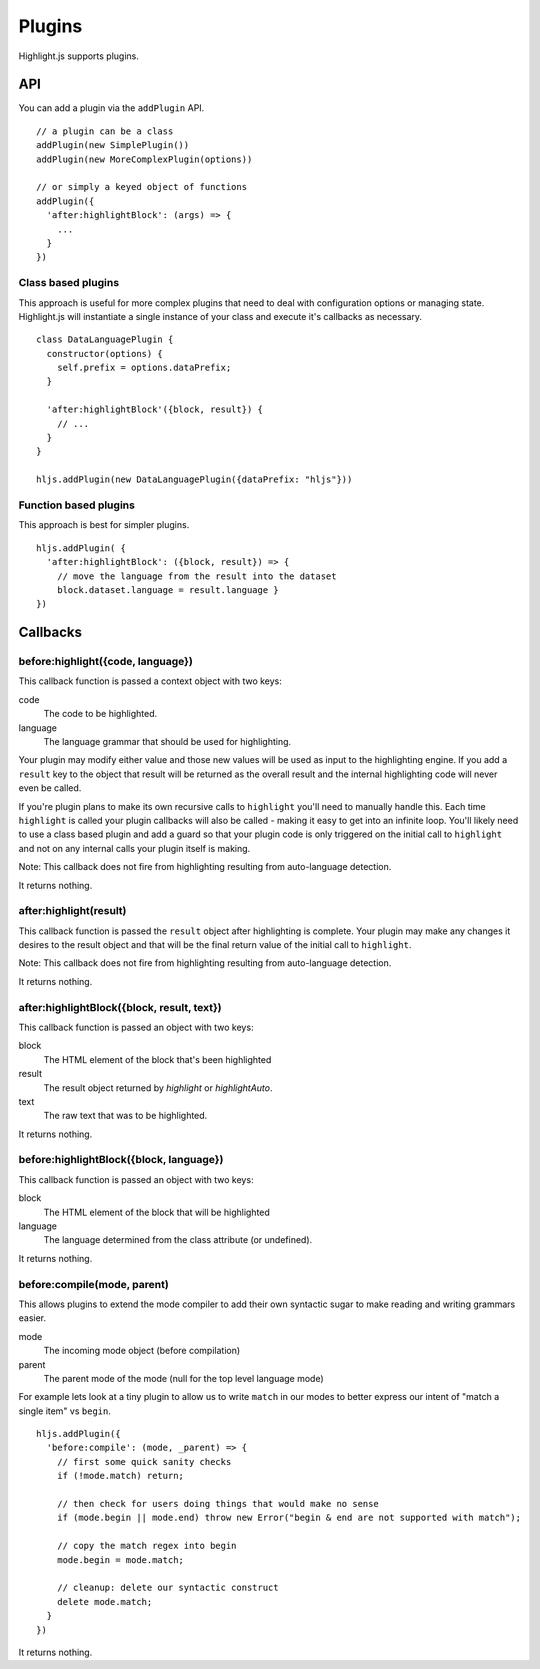 .. highlight:: javascript

Plugins
=======

Highlight.js supports plugins.

API
---

You can add a plugin via the ``addPlugin`` API.

::

  // a plugin can be a class
  addPlugin(new SimplePlugin())
  addPlugin(new MoreComplexPlugin(options))

  // or simply a keyed object of functions
  addPlugin({
    'after:highlightBlock': (args) => {
      ...
    }
  })

Class based plugins
^^^^^^^^^^^^^^^^^^^

This approach is useful for more complex plugins that need to deal with
configuration options or managing state.  Highlight.js will instantiate
a single instance of
your class and execute it's callbacks as necessary.

::

  class DataLanguagePlugin {
    constructor(options) {
      self.prefix = options.dataPrefix;
    }

    'after:highlightBlock'({block, result}) {
      // ...
    }
  }

  hljs.addPlugin(new DataLanguagePlugin({dataPrefix: "hljs"}))

Function based plugins
^^^^^^^^^^^^^^^^^^^^^

This approach is best for simpler plugins.

::

    hljs.addPlugin( {
      'after:highlightBlock': ({block, result}) => {
        // move the language from the result into the dataset
        block.dataset.language = result.language }
    })

Callbacks
---------

before:highlight({code, language})
^^^^^^^^^^^^^^^^^^^^^^^^^^^^^^^^^^

This callback function is passed a context object with two keys:

code
  The code to be highlighted.

language
  The language grammar that should be used for highlighting.

Your plugin may modify either value and those new values will be used as input
to the highlighting engine.  If you add a ``result`` key to the object that
result will be returned as the overall result and the internal highlighting code
will never even be called.

If you're plugin plans to make its own recursive calls to ``highlight`` you'll
need to manually handle this. Each time ``highlight`` is called your plugin
callbacks will also be called - making it easy to get into an infinite loop.
You'll likely need to use a class based plugin and add a guard so that your
plugin code is only triggered on the initial call to ``highlight`` and not on
any internal calls your plugin itself is making.

Note: This callback does not fire from highlighting resulting from auto-language detection.

It returns nothing.


after:highlight(result)
^^^^^^^^^^^^^^^^^^^^^^^

This callback function is passed the ``result`` object after highlighting is
complete. Your plugin may make any changes it desires to the result object
and that will be the final return value of the initial call to ``highlight``.

Note: This callback does not fire from highlighting resulting from auto-language detection.

It returns nothing.


after:highlightBlock({block, result, text})
^^^^^^^^^^^^^^^^^^^^^^^^^^^^^^^^^^^^^^^^^^^

This callback function is passed an object with two keys:

block
  The HTML element of the block that's been highlighted

result
  The result object returned by `highlight` or `highlightAuto`.

text
  The raw text that was to be highlighted.

It returns nothing.


before:highlightBlock({block, language})
^^^^^^^^^^^^^^^^^^^^^^^^^^^^^^^^^^^^^^^^

This callback function is passed an object with two keys:

block
  The HTML element of the block that will be highlighted

language
  The language determined from the class attribute (or undefined).

It returns nothing.


before:compile(mode, parent)
^^^^^^^^^^^^^^^^^^^^^^^^^^^^^^^^^^^^^

This allows plugins to extend the mode compiler to add their own syntactic sugar
to make reading and writing grammars easier.

mode
  The incoming mode object (before compilation)

parent
  The parent mode of the mode (null for the top level language mode)

For example lets look at a tiny plugin to allow us to write ``match``  in our
modes to better express our intent of "match a single item" vs ``begin``.

::

    hljs.addPlugin({
      'before:compile': (mode, _parent) => {
        // first some quick sanity checks
        if (!mode.match) return;

        // then check for users doing things that would make no sense
        if (mode.begin || mode.end) throw new Error("begin & end are not supported with match");

        // copy the match regex into begin
        mode.begin = mode.match;

        // cleanup: delete our syntactic construct
        delete mode.match;
      }
    })

It returns nothing.


